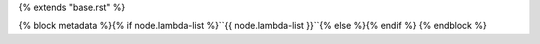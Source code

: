 {% extends "base.rst" %}

{% block metadata %}{% if node.lambda-list %}``{{ node.lambda-list }}``{% else %}{% endif %}
{% endblock %}

